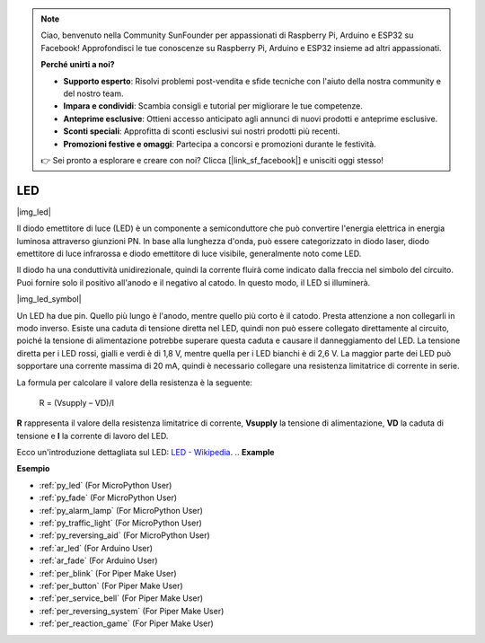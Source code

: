 .. note::

    Ciao, benvenuto nella Community SunFounder per appassionati di Raspberry Pi, Arduino e ESP32 su Facebook! Approfondisci le tue conoscenze su Raspberry Pi, Arduino e ESP32 insieme ad altri appassionati.

    **Perché unirti a noi?**

    - **Supporto esperto**: Risolvi problemi post-vendita e sfide tecniche con l'aiuto della nostra community e del nostro team.
    - **Impara e condividi**: Scambia consigli e tutorial per migliorare le tue competenze.
    - **Anteprime esclusive**: Ottieni accesso anticipato agli annunci di nuovi prodotti e anteprime esclusive.
    - **Sconti speciali**: Approfitta di sconti esclusivi sui nostri prodotti più recenti.
    - **Promozioni festive e omaggi**: Partecipa a concorsi e promozioni durante le festività.

    👉 Sei pronto a esplorare e creare con noi? Clicca [|link_sf_facebook|] e unisciti oggi stesso!

.. _cpn_led:

LED
==========

|img_led|

Il diodo emettitore di luce (LED) è un componente a semiconduttore che può convertire l'energia elettrica in energia luminosa attraverso giunzioni PN. In base alla lunghezza d'onda, può essere categorizzato in diodo laser, diodo emettitore di luce infrarossa e diodo emettitore di luce visibile, generalmente noto come LED.

Il diodo ha una conduttività unidirezionale, quindi la corrente fluirà come indicato dalla freccia nel simbolo del circuito. Puoi fornire solo il positivo all'anodo e il negativo al catodo. In questo modo, il LED si illuminerà.

|img_led_symbol|

Un LED ha due pin. Quello più lungo è l'anodo, mentre quello più corto è il catodo. Presta attenzione a non collegarli in modo inverso. Esiste una caduta di tensione diretta nel LED, quindi non può essere collegato direttamente al circuito, poiché la tensione di alimentazione potrebbe superare questa caduta e causare il danneggiamento del LED. La tensione diretta per i LED rossi, gialli e verdi è di 1,8 V, mentre quella per i LED bianchi è di 2,6 V. La maggior parte dei LED può sopportare una corrente massima di 20 mA, quindi è necessario collegare una resistenza limitatrice di corrente in serie.

La formula per calcolare il valore della resistenza è la seguente:

    R = (Vsupply – VD)/I

**R** rappresenta il valore della resistenza limitatrice di corrente, **Vsupply** la tensione di alimentazione, **VD** la caduta di tensione e **I** la corrente di lavoro del LED.

Ecco un'introduzione dettagliata sul LED: `LED - Wikipedia <https://en.wikipedia.org/wiki/Light-emitting_diode>`_.
.. **Example**

.. * :ref:`Hello, Breadboard!` (For MicroPython User)
.. * :ref:`fading_led_micropython` (For MicroPython User)
.. * :ref:`fading_led_arduino` (For C/C++(Arduino) User)
.. * :ref:`hello_led_arduino` (For C/C++(Arduino) User)

**Esempio**

* :ref:`py_led` (For MicroPython User)
* :ref:`py_fade` (For MicroPython User)
* :ref:`py_alarm_lamp` (For MicroPython User)
* :ref:`py_traffic_light` (For MicroPython User)
* :ref:`py_reversing_aid` (For MicroPython User)
* :ref:`ar_led` (For Arduino User)
* :ref:`ar_fade` (For Arduino User)
* :ref:`per_blink` (For Piper Make User)
* :ref:`per_button` (For Piper Make User)
* :ref:`per_service_bell` (For Piper Make User)
* :ref:`per_reversing_system` (For Piper Make User)
* :ref:`per_reaction_game` (For Piper Make User)